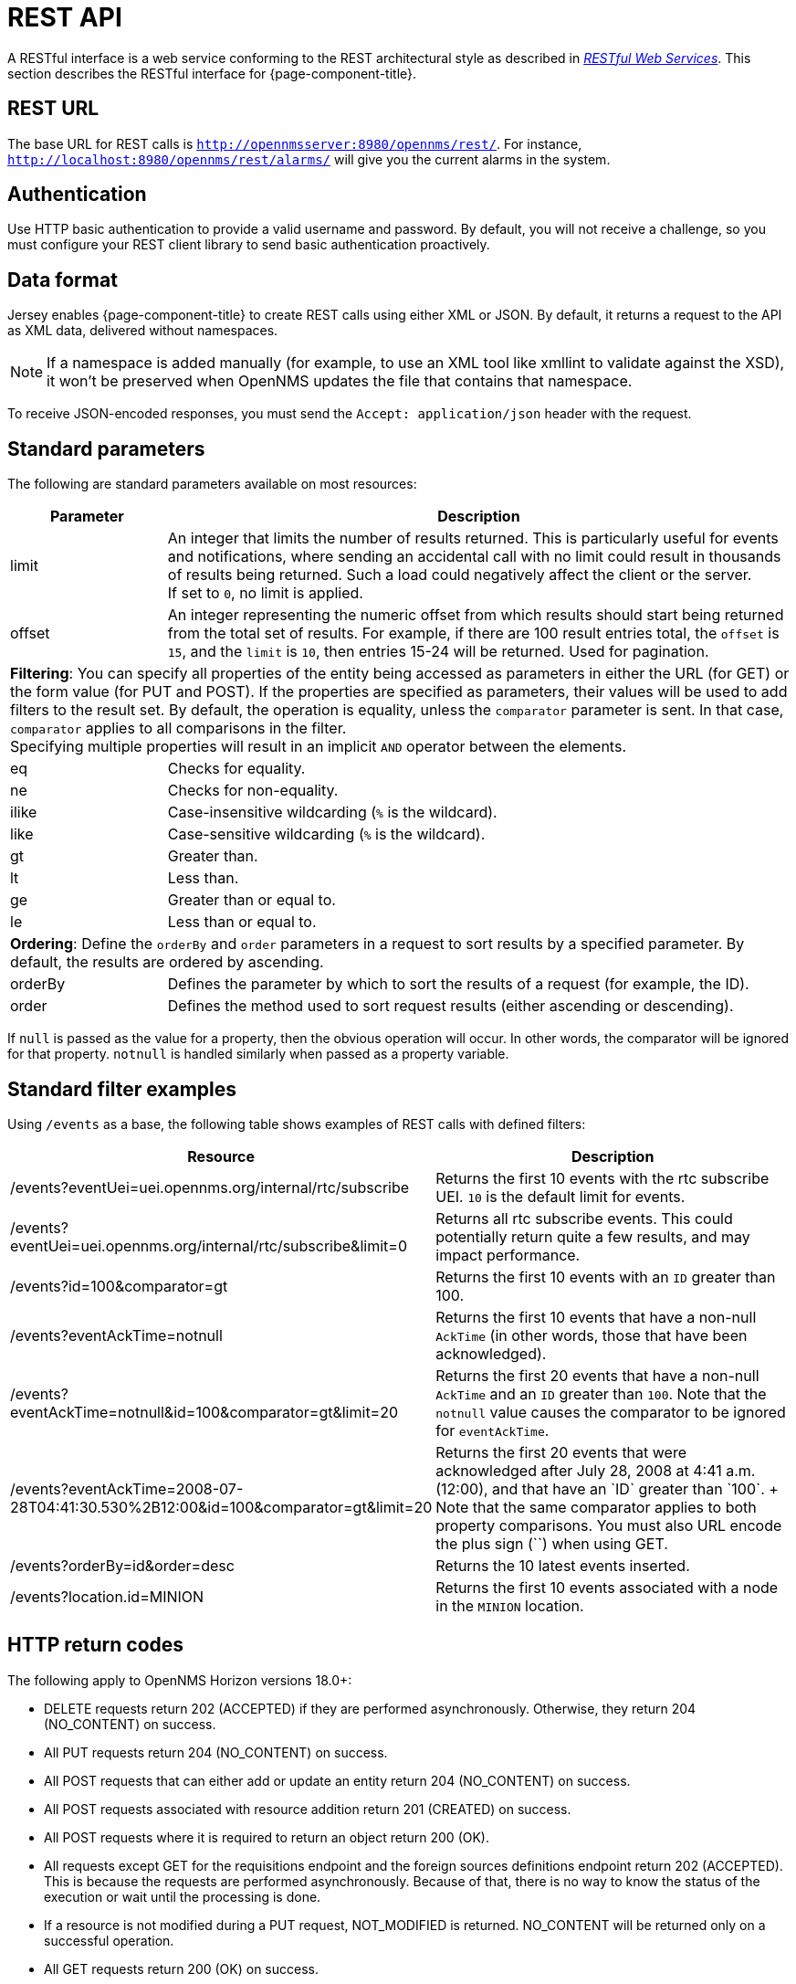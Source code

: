 
= REST API

A RESTful interface is a web service conforming to the REST architectural style as described in http://oreilly.com/catalog/9780596529260[_RESTful Web Services_].
This section describes the RESTful interface for {page-component-title}.

== REST URL

The base URL for REST calls is `http://opennmsserver:8980/opennms/rest/`.
For instance, `http://localhost:8980/opennms/rest/alarms/` will give you the current alarms in the system.

== Authentication

Use HTTP basic authentication to provide a valid username and password.
By default, you will not receive a challenge, so you must configure your REST client library to send basic authentication proactively.

== Data format

Jersey enables {page-component-title} to create REST calls using either XML or JSON.
By default, it returns a request to the API as XML data, delivered without namespaces.

NOTE: If a namespace is added manually (for example, to use an XML tool like xmllint to validate against the XSD), it won't be preserved when OpenNMS updates the file that contains that namespace.

To receive JSON-encoded responses, you must send the `Accept: application/json` header with the request.

== Standard parameters

The following are standard parameters available on most resources:

[cols="1,4"]
|===
| Parameter | Description

| limit
| An integer that limits the number of results returned.
This is particularly useful for events and notifications, where sending an accidental call with no limit could result in thousands of results being returned.
Such a load could negatively affect the client or the server. +
If set to `0`, no limit is applied.

| offset
| An integer representing the numeric offset from which results should start being returned from the total set of results.
For example, if there are 100 result entries total, the `offset` is `15`, and the `limit` is `10`, then entries 15-24 will be returned.
Used for pagination.

2+| *Filtering*: You can specify all properties of the entity being accessed as parameters in either the URL (for GET) or the form value (for PUT and POST).
If the properties are specified as parameters, their values will be used to add filters to the result set.
By default, the operation is equality, unless the `comparator` parameter is sent.
In that case, `comparator` applies to all comparisons in the filter. +
Specifying multiple properties will result in an implicit `AND` operator between the elements.

| eq
| Checks for equality.

| ne
| Checks for non-equality.

| ilike
| Case-insensitive wildcarding (`%` is the wildcard).

| like
| Case-sensitive wildcarding (`%` is the wildcard).

| gt
| Greater than.

| lt
| Less than.

| ge
| Greater than or equal to.

| le
| Less than or equal to.

2+| *Ordering*: Define the `orderBy` and `order` parameters in a request to sort results by a specified parameter.
By default, the results are ordered by ascending.

| orderBy
| Defines the parameter by which to sort the results of a request (for example, the ID).

| order
| Defines the method used to sort request results (either ascending or descending).
|===

If `null` is passed as the value for a property, then the obvious operation will occur.
In other words, the comparator will be ignored for that property.
`notnull` is handled similarly when passed as a property variable.

== Standard filter examples

Using `/events` as a base, the following table shows examples of REST calls with defined filters:

[cols="2,2"]
|===
| Resource  | Description

| /events?eventUei=uei.opennms.org/internal/rtc/subscribe
| Returns the first 10 events with the rtc subscribe UEI.
`10` is the default limit for events.

| /events?eventUei=uei.opennms.org/internal/rtc/subscribe&limit=0
| Returns all rtc subscribe events.
This could potentially return quite a few results, and may impact performance.

| /events?id=100&comparator=gt
| Returns the first 10 events with an `ID` greater than 100.

| /events?eventAckTime=notnull
| Returns the first 10 events that have a non-null `AckTime` (in other words, those that have been acknowledged).

| /events?eventAckTime=notnull&id=100&comparator=gt&limit=20
| Returns the first 20 events that have a non-null `AckTime` and an `ID` greater than `100`.
Note that the `notnull` value causes the comparator to be ignored for `eventAckTime`.

| /events?eventAckTime=2008-07-28T04:41:30.530%2B12:00&id=100&comparator=gt&limit=20
| Returns the first 20 events that were acknowledged after July 28, 2008 at 4:41 a.m. (+12:00), and that have an `ID` greater than `100`. +
Note that the same comparator applies to both property comparisons.
You must also URL encode the plus sign (`+`) when using GET.

| /events?orderBy=id&order=desc
| Returns the 10 latest events inserted.
ifndef::opennms-prime[]

| /events?location.id=MINION
| Returns the first 10 events associated with a node in the `MINION` location.
endif::opennms-prime[]
|===

== HTTP return codes

The following apply to OpenNMS Horizon versions 18.0+:

* DELETE requests return 202 (ACCEPTED) if they are performed asynchronously.
Otherwise, they return 204 (NO_CONTENT) on success.
* All PUT requests return 204 (NO_CONTENT) on success.
* All POST requests that can either add or update an entity return 204 (NO_CONTENT) on success.
* All POST requests associated with resource addition return 201 (CREATED) on success.
* All POST requests where it is required to return an object return 200 (OK).
* All requests except GET for the requisitions endpoint and the foreign sources definitions endpoint return 202 (ACCEPTED).
This is because the requests are performed asynchronously.
Because of that, there is no way to know the status of the execution or wait until the processing is done.
* If a resource is not modified during a PUT request, NOT_MODIFIED is returned.
NO_CONTENT will be returned only on a successful operation.
* All GET requests return 200 (OK) on success.
* All GET requests return 404 (NOT_FOUND) when a single resource does not exist, but will return 400 (BAD_REQUEST) if an intermediate resource doesn't exist.
For example, if a specific IP doesn't exist on a valid node, it returns 404.
If the IP is valid and the node is not valid, because the node is an intermediate resource, a 400 will be returned.
* If something not expected is received from the Service or DAO Layer when processing any HTTP request, 500 (INTERNAL_SERVER_ERROR) is returned.
* Any problem related to incoming parameters (for example, validations) generates 400 (BAD_REQUEST).

== Identifying resources

Some endpoints deal in resources, which are identified by resource IDs.
Since every resource is ultimately parented under a node, identifying the parent node is the first step in constructing a resource ID.
Two styles are available for identifying the node in a resource ID:

[cols="2,3,3"]
|===
| Style | Description   | Example

| node[ID]
| Identifies a node by its database ID, which is always an integer.
| node[42]

| node[FS:FID]
| Identifies a node by its `foreign-source` name and `foreign-ID`, joined by a single colon.
| node[Servers:115da833-0957-4471-b496-a731928c27dd]
|===

The node identifier is followed by a period, then a resource-type name and an instance name.
The instance name's characteristics may vary from one resource-type to the next.
A few examples:

[cols="1,3"]
|===
| Value | Description

| nodeSnmp[]
| Node-level (scalar) performance data for the node in question.
This type is the only one where the instance identifier is empty.

| interfaceSnmp[eth0-04013f75f101]
| A layer 2 interface as represented by a row in the SNMP `ifTable`.
The instance identifier is composed of the interface's `ifName` and its `ifPhysAddress` (if it has one).

| dskIndex[_root_fs]
| The root filesystem of a node running the Net-SNMP management agent.
|===

Putting these two parts together, here are some examples of well-formed resource IDs:

* `node[1].nodeSnmp[]`
* `node[42].interfaceSnmp[eth0-04013f75f101]`
* `node[Servers:115da833-0957-4471-b496-a731928c27dd].dskIndex[_root_fs]`

== REST API Explorer

You can view endpoints and API reference documentation directly in the new UI without needing any additional software installed.

The Open API documentation provides information on the available operations and their parameters, and also lets you try some of the operations in your current environment.

To access it, navigate to the new UI and select *Endpoints*.

.OpenNMS UI sidebar
image::horizon:development:rest/api-explorer-navigation.png["OpenNMS navigation sidebar. Endpoints is highlighted.", 240]

You will then see the REST API Explorer.

.OpenNMS REST API Explorer
image::horizon:development:rest/rest-api-explorer.png["OpenNMS UI displaying the REST API Explorer"]

The left pane displays all the possible endpoints that you can view and try out.

The right pane allows you to add input parameters (if needed) and click "Try" to send the REST request and display the results.

This screenshot displays an example of sending a REST API request to get all current alarms in the system.

The response status and response time are displayed and you can use the tabs to view the JSON response, response headers, as well as a listing of the corresponding `curl` command.

Most `POST` and `PUT` commands require additional JSON request data; the API Explorer will generally display the schema and some sample JSON for the particular request.

.Sending a REST request in the API Explorer
image::horizon:development:rest/rest-api-explorer-request.png["OpenNMS UI displaying the REST API Explorer. A REST request has been sent, and its results are shown."]
